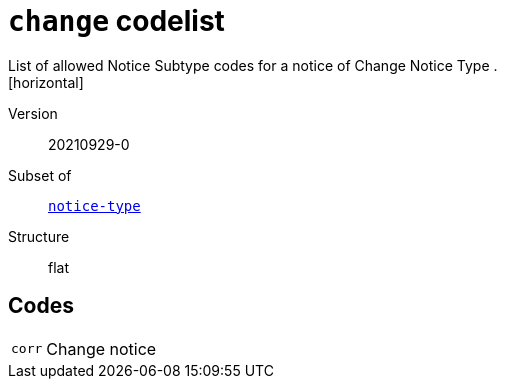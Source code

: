 = `change` codelist
List of allowed Notice Subtype codes for a notice of Change Notice Type .
[horizontal]
Version:: 20210929-0
Subset of:: xref:code-lists/notice-type.adoc[`notice-type`]
Structure:: flat

== Codes
[horizontal]
  `corr`::: Change notice

